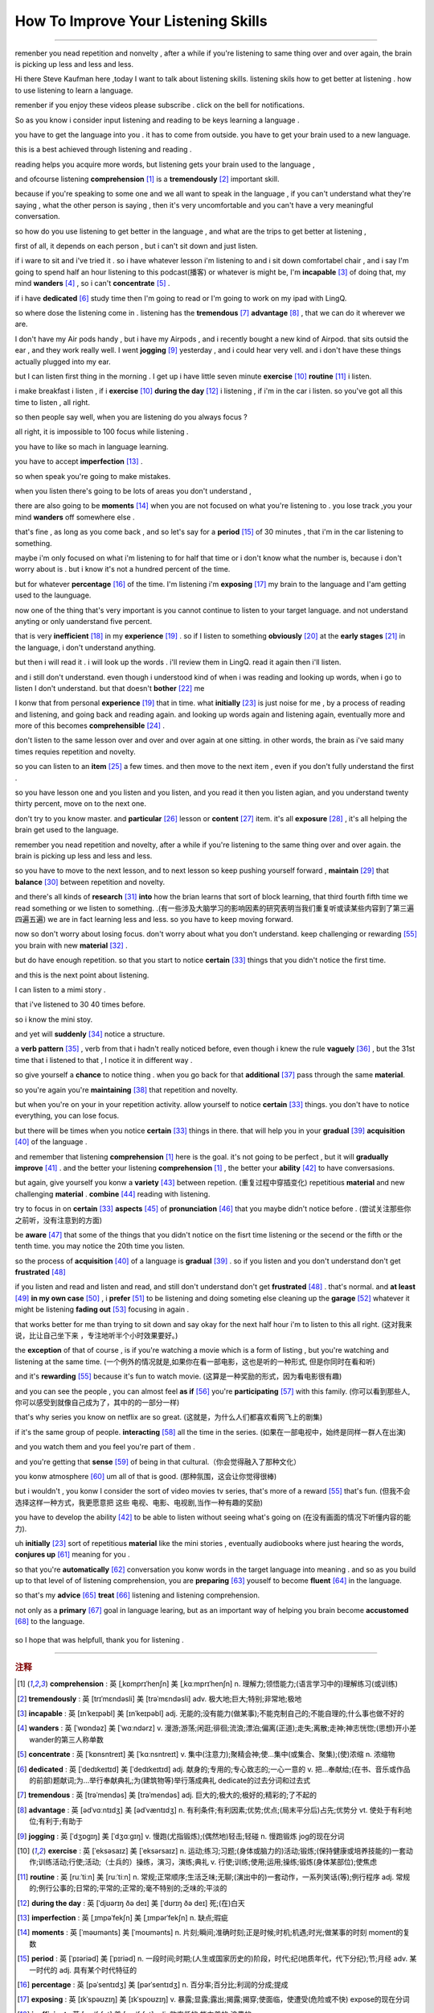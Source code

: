 How To Improve Your Listening Skills
========================================

.. raw:: html

    <iframe src="https://player.bilibili.com/player.html?aid=632565369&bvid=BV1Gb4y1m7wm&cid=396265320&page=1" 
        scrolling="no" border="0" frameborder="no" framespacing="0" allowfullscreen="true"
       quality='high'  align='middle' allowScriptAccess='always'> 
    </iframe>

------

remenber you nead repetition and nonvelty , 
after a while if you're listening to same thing over and over again, 
the brain is picking up less and less and less.

Hi there Steve Kaufman here ,today I want to talk about listening skills. 
listening skils how to get better at listening . 
how to use listening to learn a language.

remenber if you enjoy these videos please subscribe . 
click on the bell for notifications. 

So as you know i consider input listening and reading to be keys learning a language . 

you have to get the language into you . it has to come from outside. 
you have to get your brain used to a new language.

this is a best achieved through listening and reading . 

reading helps you acquire more words,  
but listening gets your brain used to the language , 

and ofcourse listening **comprehension** [#f1]_  is a **tremendously** [#f2]_ important skill. 

because if you're speaking to some one and we all want to speak in the language , 
if you can't understand what they're saying , what the other person is saying , 
then it's very uncomfortable and you can't have a very meaningful conversation. 

so how do you use listening to get better in the language , 
and what are the trips to get better at listening , 

first of all, it depends on each person , 
but i can't sit down and just listen.  

if i ware to sit and i've tried it . 
so i have whatever lesson i'm listening to and i sit down comfortabel chair , 
and i say I'm going to spend half an hour listening to this podcast(播客) or whatever is might be,  
I'm **incapable** [#f3]_ of doing that, 
my mind **wanders** [#f4]_ , so i can't **concentrate** [#f5]_ . 

if i have **dedicated** [#f6]_ study time then I'm going to read 
or I'm going to work on my ipad with LingQ. 

so where dose the listening come in . 
listening has the **tremendous** [#f7]_ **advantage**  [#f8]_ , that we can do it wherever we are. 

I don't have my Air pods handy , 
but i have my Airpods , 
and i recently bought a new kind of Airpod. 
that sits outsid the ear , and they work really well. 
I went **jogging**  [#f9]_ yesterday , and i could hear very vell. 
and i don't have these things actually plugged into my ear. 

but I can listen first thing in the morning . 
I get up i have little seven minute **exercise**  [#f10]_ **routine** [#f11]_ i listen. 

i make breakfast i listen , 
if i **exercise** [#f10]_  **during the day** [#f12]_ i listening , 
if i'm in the car i listen. 
so you've got all this time to listen , all right. 

so then people say well, when you are listening do you always focus ? 

all right, it is impossible to 100 focus while listening . 

you have to like so mach in language learning. 

you have to accept **imperfection** [#f13]_ . 

so when speak you're going to make mistakes.  

when you listen there's going to be lots of areas you don't understand ,

there are also going to be **moments** [#f14]_ 
when you are not focused on what you're listening to . 
you lose track ,you your mind **wanders** off somewhere else . 

that's fine , as long as you come back , 
and so let's say for a **period** [#f15]_ of 30 minutes , 
that i'm in the car listening to something. 

maybe i'm only focused on what i'm listening to for half that time 
or i don't know what the number is, 
because i don't worry about is .
but i know it's not a hundred percent of the time.

but for whatever **percentage** [#f16]_ of the time.
I'm listening i'm **exposing** [#f17]_ my brain to the language
and I'am getting used to the launguage.

now one of the thing that's very important is 
you cannot continue to listen to your target language.
and not understand anyting or only uanderstand five percent.

that is very **inefficient** [#f18]_ in my **experience** [#f19]_ .
so if I listen to something 
**obviously** [#f20]_ at the **early stages** [#f21]_ in the language,
i don't understand anything. 

but then i will read it .
i will look up the words . 
i'll review them in LingQ.
read it again then i'll listen.

and i still don't understand.
even though i understood kind of when i was reading and looking up words, when i go to listen I don't understand.
but that doesn't **bother** [#f22]_ me 

I konw that from personal **experience** [#f19]_ that in time.
what **initially**  [#f23]_ is just noise for me ,
by a process of reading and listening,
and going back and reading again.
and looking up words again and listening again,
eventually more and more of this becomes **comprehensible** [#f24]_ .

don't listen to the same lesson over and over and over again at one sitting.
in other words, the brain as i've said many times requies repetition and novelty.

so you can listen to an **item** [#f25]_ a few times.
and then move to the next item ,
even if you don't fully understand the first .

so you have lesson one and you listen and you listen,
and you read it then you listen agian, 
and you understand twenty thirty percent, move on to the next one.

don't try to you know master. 
and **particular** [#f26]_ lesson or **content** [#f27]_ item.
it's all **exposure** [#f28]_ , it's all helping the brain get used to the language.

remember you nead repetition and novelty, after a while
if you're listening to the same thing over and over again.
the brain is picking up less and less and less.

so you have to move to the next lesson, and to next lesson
so keep pushing yourself forward ,  **maintain** [#f29]_  that **balance** [#f30]_ between repetition and novelty.


and there's all kinds of **research** [#f31]_  **into** how the brian learns that sort of block learning, 
that third fourth fifth time we read something or we listen to something.
.(有一些涉及大脑学习的影响因素的研究表明当我们重复听或读某些内容到了第三遍四遍五遍) 
we are in fact learning less and less.
so you have to keep moving forward.

now so don't worry about losing focus.
don't worry about what you don't understand.
keep challenging or rewarding [#f55]_ you brain with new **material**  [#f32]_ .

but do have enough repetition.
so that you start to notice **certain** [#f33]_ things that you didn't notice the first time.

and this is the next point about listening.

I can listen to a mimi story .

that i've listened to 30 40 times before.

so i know the mini stoy.

and yet will **suddenly** [#f34]_ notice a structure.

a **verb pattern** [#f35]_ , verb from that i hadn't really noticed before, 
even though i knew the rule **vaguely** [#f36]_ , but the 31st time that i listened to that , 
I notice it in different way .

so give yourself a **chance** to notice thing .
when you go back for that **additional** [#f37]_ pass through the same **material**.

so you're again  you're **maintaining** [#f38]_ that repetition and novelty.

but when you're on your in your repetition activity.
allow yourself to notice **certain** [#f33]_ things.
you don't have to notice everything, you can lose focus.

but there will be times when you notice **certain** [#f33]_ things in there.
that will help you in your **gradual** [#f39]_ **acquisition** [#f40]_ of the language .

and remember that listening **comprehension** [#f1]_ here is the goal.
it's not going to be perfect , but it will **gradually** **improve** [#f41]_ .
and the better your listening **comprehension** [#f1]_ , the better your **ability** [#f42]_ to have conversasions. 

but again, give yourself you konw a **variety** [#f43]_ between repetion.  (重复过程中穿插变化)
repetitious **material** and new challenging **material** .
**combine** [#f44]_ reading with listening.

try to focus in on **certain** [#f33]_ **aspects** [#f45]_ of **pronunciation** [#f46]_ that you maybe didn't notice before . (尝试关注那些你之前听，没有注意到的方面) 

be **aware** [#f47]_ that some of the things 
that you didn't notice on the fisrt time listening or the secend or the fifth or the tenth time.
you may notice the 20th time you listen.

so the process of **acquisition** [#f40]_ of a language is **gradual** [#f39]_ .
so if you listen and you don't understand don't get **frustrated** [#f48]_

if you listen and read and listen and read, and still don't understand don't get **frustrated** [#f48]_ . 
that's normal. 
and **at least** [#f49]_ **in my own case** [#f50]_ , 
i **prefer** [#f51]_ to be listening and doing someting else 
cleaning up the **garage** [#f52]_  whatever it might be 
listening **fading out** [#f53]_ focusing in again . 

that works better for me than trying to sit down and say okay for the next half hour i'm to listen to this all right.
(这对我来说，比让自己坐下来 ，专注地听半个小时效果要好。)

the **exception** of that of course , 
is if you're watching a movie which is a form of listing ,
but you're watching and listening at the same time.
(一个例外的情况就是,如果你在看一部电影，这也是听的一种形式, 但是你同时在看和听)

and it's **rewarding** [#f55]_ because it's fun to watch movie.
(这算是一种奖励的形式，因为看电影很有趣)

and you can see the people , you can almost feel **as if** [#f56]_  you're **participating** [#f57]_ with this family.
(你可以看到那些人,你可以感受到就像自己成为了，其中的的一部分一样)

that's why series you know on netflix are so great.
(这就是，为什么人们都喜欢看网飞上的剧集)

if it's the same group of people.
**interacting** [#f58]_ all the time in the series.
(如果在一部电视中，始终是同样一群人在出演)

and you watch them and you feel you're part of them .

and you're getting that **sense** [#f59]_ of being in that cultural.（你会觉得融入了那种文化）

you konw atmosphere [#f60]_ um all of that is good.
(那种氛围，这会让你觉得很棒)

but i wouldn't ,  
you konw I consider the sort of video movies tv series,
that's more of a reward [#f55]_ that's fun.
(但我不会选择这样一种方式，我更愿意把 这些 电视、电影、电视剧,当作一种有趣的奖励)

you have to develop the ability [#f42]_ 
to be able to listen without seeing what's going on (在没有画面的情况下听懂内容的能力).


uh **initially** [#f23]_ sort of repetitious **material** like the mini stories , 
eventually audiobooks where just hearing the words,
**conjures up** [#f61]_ meaning for you .

.. 一开始你可以选择一些小故事作为重复听的材料,
.. 之后可以去听有声书，直到你可以在听这些内容的时候.
.. 就能想到它代表的意思

so that you're **automatically** [#f62]_ conversation you konw words in the target language into meaning .
and so as you build up to that level of of listening comprehension,
you are **preparing** [#f63]_ youself to become **fluent** [#f64]_ in the language.

.. 这样你所学的语言进入你的大脑后，会自动被你理解
.. 当你的听力理解能力,提高到这个水平时,
.. 你差不多就能流利的应用这门语言。

so that's my **advice** [#f65]_ **treat** [#f66]_ listening and listening comprehension.

.. 这是我对听以及听力理解的一些建议

not only as a **primary** [#f67]_ goal in language learing, 
but as an important way of helping you brain become **accustomed** [#f68]_ to the language.

 .. 不仅仅是作为学习语言的一个主要目标
 .. 还要把它当作一种帮助你的大脑习惯于某种语言的方式.

so I hope that was helpfull,  thank you for listening .


-----------------




.. rubric:: 注释

.. [#f1] **comprehension** :  英 [ˌkɒmprɪˈhenʃn]   美 [ˌkɑːmprɪˈhenʃn]  n.  理解力;领悟能力;(语言学习中的)理解练习(或训练)
.. [#f2] **tremendously** : 英 [trɪˈmɛndəsli]   美 [trəˈmɛndəsli]  adv.  极大地;巨大;特别;非常地;极地
.. [#f3] **incapable** : 英 [ɪnˈkeɪpəbl]   美 [ɪnˈkeɪpəbl]  adj.  无能的;没有能力(做某事);不能克制自己的;不能自理的;什么事也做不好的
.. [#f4] **wanders** : 英 [ˈwɒndəz]   美 [ˈwɑːndərz]  v.  漫游;游荡;闲逛;徘徊;流浪;漂泊;偏离(正道);走失;离散;走神;神志恍惚;(思想)开小差 wander的第三人称单数
.. [#f5] **concentrate** : 英 [ˈkɒnsntreɪt]   美 [ˈkɑːnsntreɪt]  v.  集中(注意力);聚精会神;使…集中(或集合、聚集);(使)浓缩 n.  浓缩物
.. [#f6] **dedicated** : 英 [ˈdedɪkeɪtɪd]   美 [ˈdedɪkeɪtɪd]  adj.  献身的;专用的;专心致志的;一心一意的 v.  把…奉献给;(在书、音乐或作品的前部)题献词;为…举行奉献典礼;为(建筑物等)举行落成典礼 dedicate的过去分词和过去式
.. [#f7] **tremendous** : 英 [trəˈmendəs]   美 [trəˈmendəs]  adj.  巨大的;极大的;极好的;精彩的;了不起的
.. [#f8] **advantage**  :  英 [ədˈvɑːntɪdʒ]   美 [ədˈvæntɪdʒ]  n.  有利条件;有利因素;优势;优点;(局末平分后)占先;优势分 vt.  使处于有利地位;有利于;有助于
.. [#f9] **jogging** : 英 [ˈdʒɒɡɪŋ]   美 [ˈdʒɑːɡɪŋ]  v.  慢跑(尤指锻炼);(偶然地)轻击;轻碰 n.  慢跑锻炼 jog的现在分词
.. [#f10] **exercise** : 英 [ˈeksəsaɪz]   美 [ˈeksərsaɪz]  n.  运动;练习;习题;(身体或脑力的)活动;锻炼;(保持健康或培养技能的)一套动作;训练活动;行使;活动;（士兵的）操练，演习，演练;典礼 v.  行使;训练;使用;运用;操练;锻炼(身体某部位);使焦虑
.. [#f11] **routine** : 英 [ruːˈtiːn]   美 [ruːˈtiːn]  n.  常规;正常顺序;生活乏味;无聊;(演出中的)一套动作，一系列笑话(等);例行程序 adj.  常规的;例行公事的;日常的;平常的;正常的;毫不特别的;乏味的;平淡的
.. [#f12] **during the day** : 英 [ˈdjʊərɪŋ ðə deɪ]   美 [ˈdʊrɪŋ ðə deɪ]  死;(在)白天
.. [#f13] **imperfection** :  英 [ˌɪmpəˈfekʃn]   美 [ˌɪmpərˈfekʃn]  n.  缺点;瑕疵
.. [#f14] **moments** : 英 [ˈməʊmənts]   美 [ˈmoʊmənts]  n.  片刻;瞬间;准确时刻;正是时候;时机;机遇;时光;做某事的时刻 moment的复数
.. [#f15] **period** : 英 [ˈpɪəriəd]   美 [ˈpɪriəd]  n.  一段时间;时期;(人生或国家历史的)阶段，时代;纪(地质年代，代下分纪);节;月经 adv.  某一时代的 adj.  具有某个时代特征的
.. [#f16] **percentage** : 英 [pəˈsentɪdʒ]   美 [pərˈsentɪdʒ]  n.  百分率;百分比;利润的分成;提成
.. [#f17] **exposing** : 英 [ɪkˈspəʊzɪŋ]   美 [ɪkˈspoʊzɪŋ]  v.  暴露;显露;露出;揭露;揭穿;使面临，使遭受(危险或不快) expose的现在分词
.. [#f18] **inefficient** : 英 [ˌɪnɪˈfɪʃnt]   美 [ˌɪnɪˈfɪʃnt]  adj.  效率低的;能力差的;浪费的
.. [#f19] **experience** : 英 [ɪkˈspɪəriəns]   美 [ɪkˈspɪriəns]  n.  (由实践得来的)经验;经历;实践;阅历;(一次)经历，体验;传统 vt.  体验;经历;体会;感受;经受;遭受
.. [#f20] **obviously** : 英 [ˈɒbviəsli]   美 [ˈɑːbviəsli]  adv.  明显地;(用于陈述认为别人已知道或希望别人同意的事)显然;(用于说明某种情况或事实)显而易见;不言而喻
.. [#f21] **early stages** : 英 [ˈɜːli ˈsteɪdʒɪz]   美 [ˈɜːrli ˈsteɪdʒɪz]  初期阶段;早期;早期阶段;初期
.. [#f22] **bother** : 英 [ˈbɒðə(r)]   美 [ˈbɑːðər]  v.  打扰;花费时间精力(做某事);使(某人)烦恼(或担忧、不安);给(某人)造成麻烦(或痛苦);搭话烦扰 n.  麻烦;困难;令人烦恼的情况(或事物、人) int.  表示对某事或某人烦恼
.. [#f23] **initially** :  英 [ɪˈnɪʃəli]   美 [ɪˈnɪʃəli]  adv.  开始;最初;起初
.. [#f24] **comprehensible** : 英 [ˌkɒmprɪˈhensəbl]   美 [ˌkɑːmprɪˈhensəbl]  adj.  可理解的;能懂的 派生词： comprehensibility n.
.. [#f25] **item** : 英 [ˈaɪtəm]   美 [ˈaɪtəm]  n.  项目;一件商品(或物品);一则，一条(新闻) adv.  同上
.. [#f26] **particular**  : 英 [pəˈtɪkjələ(r)]   美 [pərˈtɪkjələr]  adj.  专指的，特指的(与泛指相对);不寻常的;格外的;特别的;讲究;挑剔 n.  (正式记下的)细节;详情;详细资料;详细介绍材料
.. [#f27] **content** : 英 [ˈkɒntent , kənˈtent]   美 [ˈkɑːntent , kənˈtent]  n.  所容纳之物;所含之物;内容;(书的)目录，目次;(书、讲话、节目等的)主题，主要内容;含量;（网站或只读光盘上的）内容，目录 adj.  满意;满足;愿意 vt.  满足;满意;知足;使满意;使满足 
.. [#f28] **exposure** : 英 [ɪkˈspəʊʒə(r)]   美 [ɪkˈspoʊʒər]  n.  面临，遭受(危险或不快);揭露;(在电视、报纸等上的)亮相，被报道;挨冻;（照一张照片的）软片，底片，胶片;曝光时间;暴露
.. [#f29] **maintain** :  [meɪnˈteɪn] v. 维持;保持;维修;保养;坚持(意见);固执己见;供养
.. [#f30] **balance** : 英 [ˈbæləns]   美 [ˈbæləns]  n.  均衡;平衡;均势;平衡能力;余额;结欠;天平 v.  使(在某物上)保持平衡;立稳;相抵;抵消;同等重视(相对的两个事物或方面);比较;结平（账目）
.. [#f31] **research** : 英 [rɪˈsɜːtʃ]   美 [ˈriːsɜːrtʃ , rɪˈsɜːrtʃ]  n.  研究;调查;探索 v.  研究;探讨;调查
.. [#f32] **material** : 英 [məˈtɪəriəl]   美 [məˈtɪriəl]  n.  布料;材料;原料;(某一活动所需的)材料;素材;节目 adj.  实际的(非精神需求的);物质的;客观存在的;重要的;必要的
.. [#f33] **certain** : 英 [ˈsɜːtn] , 美 [ˈsɜːrtn]  pron.  (不提及人或事物的名称时用)某些 adj.  肯定;确定;确实;确信;无疑;(不提及细节时用)某事，某人，某种;某某，某位，一位叫…的;轻微的
.. [#f34] **suddenly** : 英 [ˈsʌdənli]   美 [ˈsʌdənli]  adv.  突然;忽然;猛地;骤然
.. [#f35] **verb pattern** : 英 [vɜːb ˈpætn]   美 [vɜːrb ˈpætərn]  动词句型;
.. [#f36] **vaguely** : 英 [ˈveɪɡli]   美 [ˈveɪɡli]  adv.  不详细地;含糊地;不确切地;略微;稍微;心不在焉地
.. [#f37] **additional** : 英 [əˈdɪʃənl]   美 [əˈdɪʃənl]  adj.  附加的;额外的;外加的
.. [#f38] **maintaining** : 英 [meɪnˈteɪnɪŋ]   美 [meɪnˈteɪnɪŋ]  v.  维持;保持;维修;保养;坚持(意见);固执己见 maintain的现在分词
.. [#f39] **gradual** : 英 [ˈɡrædʒuəl]   美 [ˈɡrædʒuəl]  adj.  逐渐的;渐进的;逐步的;平缓的;不陡的 n.  弥撒圣歌;弥撒圣歌集
.. [#f40] **acquisition**  : 英 [ˌækwɪˈzɪʃn]   美 [ˌækwɪˈzɪʃn]  n.  (知识、技能等的)获得，得到;(多指贵重的)购得物;购置物;收购的公司;购置的产业;购置;收购
.. [#f41] **improve** : 英 [ɪmˈpruːv]   美 [ɪmˈpruːv]  v.  改进;改善;提升
.. [#f42] **ability** : 英 [əˈbɪləti]  , 美 [əˈbɪləti]  n.  能力;才能;本领;才智
.. [#f43] **variety** : 英 [vəˈraɪəti] ,  美 [vəˈraɪəti]  n.  (同一事物的)不同种类，多种式样;变化;多样化;多变性;(植物、语言等的)变种，变体;异体;品种;综艺节目
.. [#f44] **combine** : 英 [kəmˈbaɪn , ˈkɒmbaɪn]   美 [kəmˈbaɪn , ˈkɑːmbaɪn]  v.  (使)结合;联合;混合;兼有;兼备;使融合(或并存);同时做(两件或以上的事);兼做;兼办;合并 n.  联合收割机;集团;联合企业
.. [#f45] **aspects** : 英 [ˈæspɛkts]   美 [ˈæˌspɛkts]  n.  方面;层面;样子;外观;外表;朝向;方位
.. [#f46] **pronunciation** : 英 [prəˌnʌnsiˈeɪʃn]   美 [prəˌnʌnsiˈeɪʃn]  n.  发音;读音;(某人的)发音
.. [#f47] **aware** : 英 [əˈweə(r)]   美 [əˈwer]  adj.  意识到的;意识到;知道;明白;察觉到;发觉;发现;对…有兴趣的;有…意识的
.. [#f48] **frustrated** : 英 [frʌˈstreɪtɪd]   美 [ˈfrʌstreɪtɪd]  adj.  沮丧的;沮丧;失意的;懊丧;懊恼;无效的;没有得到满足的;不得志的;性欲没有得到满足的 v.  挫败;使懊丧;使懊恼;使沮丧;阻止;防止 frustrate的过去分词和过去式
.. [#f49] **at least** : 英 [æt liːst]   美 [æt liːst]  至少;（数量）不少于;（表示真实性或可能性）最不济;（表示更正或改变自己刚说过的话）起码;（表示相对于不利条件或糟糕情形）不管怎样
.. [#f50] **in my own case** :  以我为例;以我为例
.. [#f51] **prefer** : 英 [prɪˈfɜː(r)]   美 [prɪˈfɜːr]  v.  更喜欢;较喜欢;喜欢…多于…
.. [#f52] **garage** : 英 [ˈɡærɑːʒ]   美 [ɡəˈrɑːʒ]  n.  停车房;车库;(兼营汽车销售、修理及加油的)汽车修理厂;车库音乐，加拉奇音乐(货仓音乐的一种) vt.  把…送入车库(或修车厂);把…存放在车库(或修车厂)
.. [#f53] **fading out**  : 英 [ˈfeɪdɪŋ aʊt]   美 [ˈfeɪdɪŋ aʊt]  渐离;渐隐; `走神`
.. [#f54] **exception** : 英 [ɪkˈsepʃn]   美 [ɪkˈsepʃn]  n.  例外;一般情况以外的人(或事物);规则的例外;例外的事物
.. [#f55] **rewarding** : [rɪˈwɔːrdɪŋ]  v. 奖励;奖赏;给以报酬 ; adj.  有益的;值得做的;报酬高的 ; reward的现在分词
.. [#f56] **as if** : 英 [æz ɪf]   美 [æz ɪf]  (强调某物不是真的)好像…一样,仿佛,似乎;(表示判断)好像,仿佛,似乎;(表示类比)好像，仿佛，似乎
.. [#f57] **participating**  : 英 [pɑːˈtɪsɪpeɪtɪŋ]   美 [pɑːrˈtɪsɪpeɪtɪŋ]  v.  参加;参与 participate的现在分词
.. [#f58] **interacting** : 英 [ˌɪntərˈæktɪŋ]   美 [ˌɪntərˈæktɪŋ]  v.  交流;沟通;合作;相互影响;相互作用 interact的现在分词
.. [#f59] **sense** : 英 [sens]   美 [sens]  n.  感觉;感觉官能(即视、听、嗅、味、触五觉);(对重大事情的)意识;理解力;判断力;见识;健全的心智;意义 v.  感觉到;意识到;觉察出;检测出
.. [#f60] **atmosphere** : 英 [ˈætməsfɪə(r)]   美 [ˈætməsfɪr]  n.  气氛;(围绕地球的)大气，大气层，大气圈;(围绕其他天体的)气体;(房间、封闭空间或某处的)空气
.. [#f61] **conjures up** :  让人想起; **conjures** 英 [ˈkʌndʒəz]   美 [ˈkʌndʒərz]  v.  变魔术;变戏法;使…变戏法般地出现(或消失) conjure的第三人称单数
.. [#f62] **automatically** : 英 [ˌɔːtəˈmætɪkli]   美 [ˌɔtəˈmætɪkli]  adv.  自动地；机械地；无意识地 adj.  不经思索的
.. [#f63] **preparing** : 英 [prɪˈpeərɪŋ]   美 [prɪˈperɪŋ]  v.  使做好准备;把…预备好;使(自己)有准备;防范;预备(饭菜);做(饭)
.. [#f64] **fluent** : 英 [ˈfluːənt]   美 [ˈfluːənt]  adj.  (尤指外语)流利，文字流畅;流利的;通畅的;流畅熟练的
.. [#f65] **advice** : 英 [ədˈvaɪs]   美 [ədˈvaɪs]  n.  劝告;忠告;建议;意见
.. [#f66] **treat** : 英 [triːt]   美 [triːt]  vt.  对待;治疗;处理;把…看作;把…视为;讨论;医疗;处理，保护，保存;招待 n.  款待;乐事;乐趣 第三人称单数： treats复数： treats现在分词： treating过去式： treated过去分词： treated 派生词： treatable adj.
.. [#f67] **primary** : 英 [ˈpraɪməri]   美 [ˈpraɪmeri]  adj.  初级的;主要的;最重要的;基本的;最初的;最早的;初等教育的;小学教育的 n.  (美国)初选
.. [#f68] **accustomed** : 英 [əˈkʌstəmd]   美 [əˈkʌstəmd]  adj.  习惯的;习惯于;惯常的;通常的 v.  使习惯(于);使适应 accustom的过去分词和过去式
